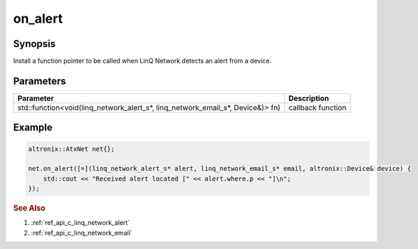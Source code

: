 .. _ref_api_cpp_linq_network_on_alert:

on_alert
========

Synopsis
--------

Install a function pointer to be called when LinQ Network detects an alert from a device.

Parameters
----------

============================================================================== ===========
Parameter                                                                      Description
============================================================================== ===========
std::function<void(linq_network_alert_s*, linq_network_email_s*, Device&)> fn) callback function
============================================================================== ===========


Example
-------

.. code-block:: cpp

   altronix::AtxNet net{};

   net.on_alert([=](linq_network_alert_s* alert, linq_network_email_s* email, altronix::Device& device) {
       std::cout << "Received alert located [" << alert.where.p << "]\n";
   });

.. rubric:: See Also

1. :ref:`ref_api_c_linq_network_alert`

2. :ref:`ref_api_c_linq_network_email`
